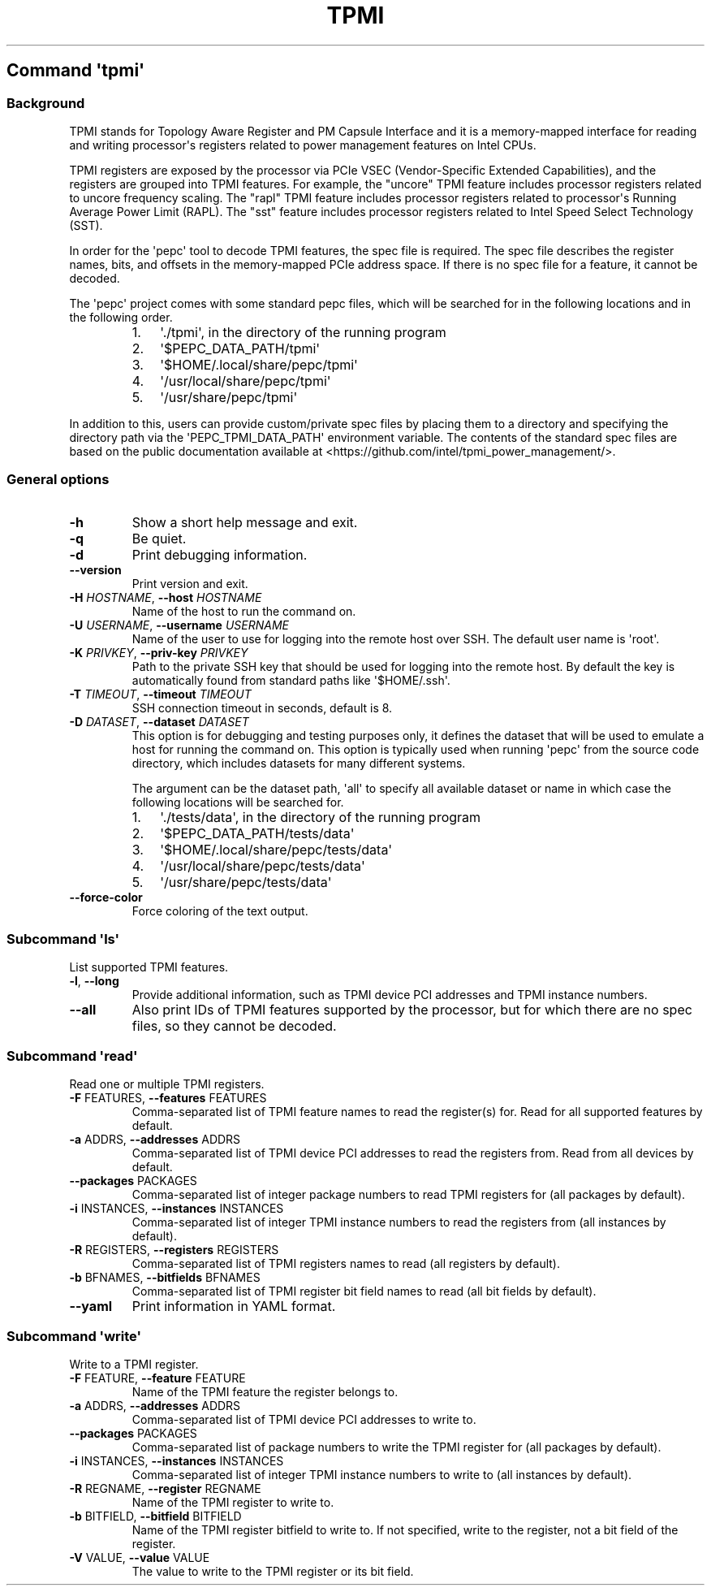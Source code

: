 .\" Automatically generated by Pandoc 3.1.3
.\"
.\" Define V font for inline verbatim, using C font in formats
.\" that render this, and otherwise B font.
.ie "\f[CB]x\f[]"x" \{\
. ftr V B
. ftr VI BI
. ftr VB B
. ftr VBI BI
.\}
.el \{\
. ftr V CR
. ftr VI CI
. ftr VB CB
. ftr VBI CBI
.\}
.TH "TPMI" "" "09-02-2024" "" ""
.hy
.SH Command \f[I]\[aq]tpmi\[aq]\f[R]
.SS Background
.PP
TPMI stands for Topology Aware Register and PM Capsule Interface and it
is a memory-mapped interface for reading and writing processor\[aq]s
registers related to power management features on Intel CPUs.
.PP
TPMI registers are exposed by the processor via PCIe VSEC
(Vendor-Specific Extended Capabilities), and the registers are grouped
into TPMI features.
For example, the \[dq]uncore\[dq] TPMI feature includes processor
registers related to uncore frequency scaling.
The \[dq]rapl\[dq] TPMI feature includes processor registers related to
processor\[aq]s Running Average Power Limit (RAPL).
The \[dq]sst\[dq] feature includes processor registers related to Intel
Speed Select Technology (SST).
.PP
In order for the \[aq]pepc\[aq] tool to decode TPMI features, the spec
file is required.
The spec file describes the register names, bits, and offsets in the
memory-mapped PCIe address space.
If there is no spec file for a feature, it cannot be decoded.
.PP
The \[aq]pepc\[aq] project comes with some standard pepc files, which
will be searched for in the following locations and in the following
order.
.RS
.IP "1." 3
\[aq]./tpmi\[aq], in the directory of the running program
.IP "2." 3
\[aq]$PEPC_DATA_PATH/tpmi\[aq]
.IP "3." 3
\[aq]$HOME/.local/share/pepc/tpmi\[aq]
.IP "4." 3
\[aq]/usr/local/share/pepc/tpmi\[aq]
.IP "5." 3
\[aq]/usr/share/pepc/tpmi\[aq]
.RE
.PP
In addition to this, users can provide custom/private spec files by
placing them to a directory and specifying the directory path via the
\[aq]PEPC_TPMI_DATA_PATH\[aq] environment variable.
The contents of the standard spec files are based on the public
documentation available at
<https://github.com/intel/tpmi_power_management/>.
.SS General options
.TP
\f[B]-h\f[R]
Show a short help message and exit.
.TP
\f[B]-q\f[R]
Be quiet.
.TP
\f[B]-d\f[R]
Print debugging information.
.TP
\f[B]--version\f[R]
Print version and exit.
.TP
\f[B]-H\f[R] \f[I]HOSTNAME\f[R], \f[B]--host\f[R] \f[I]HOSTNAME\f[R]
Name of the host to run the command on.
.TP
\f[B]-U\f[R] \f[I]USERNAME\f[R], \f[B]--username\f[R] \f[I]USERNAME\f[R]
Name of the user to use for logging into the remote host over SSH.
The default user name is \[aq]root\[aq].
.TP
\f[B]-K\f[R] \f[I]PRIVKEY\f[R], \f[B]--priv-key\f[R] \f[I]PRIVKEY\f[R]
Path to the private SSH key that should be used for logging into the
remote host.
By default the key is automatically found from standard paths like
\[aq]$HOME/.ssh\[aq].
.TP
\f[B]-T\f[R] \f[I]TIMEOUT\f[R], \f[B]--timeout\f[R] \f[I]TIMEOUT\f[R]
SSH connection timeout in seconds, default is 8.
.TP
\f[B]-D\f[R] \f[I]DATASET\f[R], \f[B]--dataset\f[R] \f[I]DATASET\f[R]
This option is for debugging and testing purposes only, it defines the
dataset that will be used to emulate a host for running the command on.
This option is typically used when running \[aq]pepc\[aq] from the
source code directory, which includes datasets for many different
systems.
.RS
.PP
The argument can be the dataset path, \[aq]all\[aq] to specify all
available dataset or name in which case the following locations will be
searched for.
.IP "1." 3
\[aq]./tests/data\[aq], in the directory of the running program
.IP "2." 3
\[aq]$PEPC_DATA_PATH/tests/data\[aq]
.IP "3." 3
\[aq]$HOME/.local/share/pepc/tests/data\[aq]
.IP "4." 3
\[aq]/usr/local/share/pepc/tests/data\[aq]
.IP "5." 3
\[aq]/usr/share/pepc/tests/data\[aq]
.RE
.TP
\f[B]--force-color\f[R]
Force coloring of the text output.
.SS Subcommand \f[I]\[aq]ls\[aq]\f[R]
.PP
List supported TPMI features.
.TP
\f[B]-l\f[R], \f[B]--long\f[R]
Provide additional information, such as TPMI device PCI addresses and
TPMI instance numbers.
.TP
\f[B]--all\f[R]
Also print IDs of TPMI features supported by the processor, but for
which there are no spec files, so they cannot be decoded.
.SS Subcommand \f[I]\[aq]read\[aq]\f[R]
.PP
Read one or multiple TPMI registers.
.TP
\f[B]-F\f[R] FEATURES, \f[B]--features\f[R] FEATURES
Comma-separated list of TPMI feature names to read the register(s) for.
Read for all supported features by default.
.TP
\f[B]-a\f[R] ADDRS, \f[B]--addresses\f[R] ADDRS
Comma-separated list of TPMI device PCI addresses to read the registers
from.
Read from all devices by default.
.TP
\f[B]--packages\f[R] PACKAGES
Comma-separated list of integer package numbers to read TPMI registers
for (all packages by default).
.TP
\f[B]-i\f[R] INSTANCES, \f[B]--instances\f[R] INSTANCES
Comma-separated list of integer TPMI instance numbers to read the
registers from (all instances by default).
.TP
\f[B]-R\f[R] REGISTERS, \f[B]--registers\f[R] REGISTERS
Comma-separated list of TPMI registers names to read (all registers by
default).
.TP
\f[B]-b\f[R] BFNAMES, \f[B]--bitfields\f[R] BFNAMES
Comma-separated list of TPMI register bit field names to read (all bit
fields by default).
.TP
\f[B]--yaml\f[R]
Print information in YAML format.
.SS Subcommand \f[I]\[aq]write\[aq]\f[R]
.PP
Write to a TPMI register.
.TP
\f[B]-F\f[R] FEATURE, \f[B]--feature\f[R] FEATURE
Name of the TPMI feature the register belongs to.
.TP
\f[B]-a\f[R] ADDRS, \f[B]--addresses\f[R] ADDRS
Comma-separated list of TPMI device PCI addresses to write to.
.TP
\f[B]--packages\f[R] PACKAGES
Comma-separated list of package numbers to write the TPMI register for
(all packages by default).
.TP
\f[B]-i\f[R] INSTANCES, \f[B]--instances\f[R] INSTANCES
Comma-separated list of integer TPMI instance numbers to write to (all
instances by default).
.TP
\f[B]-R\f[R] REGNAME, \f[B]--register\f[R] REGNAME
Name of the TPMI register to write to.
.TP
\f[B]-b\f[R] BITFIELD, \f[B]--bitfield\f[R] BITFIELD
Name of the TPMI register bitfield to write to.
If not specified, write to the register, not a bit field of the
register.
.TP
\f[B]-V\f[R] VALUE, \f[B]--value\f[R] VALUE
The value to write to the TPMI register or its bit field.
